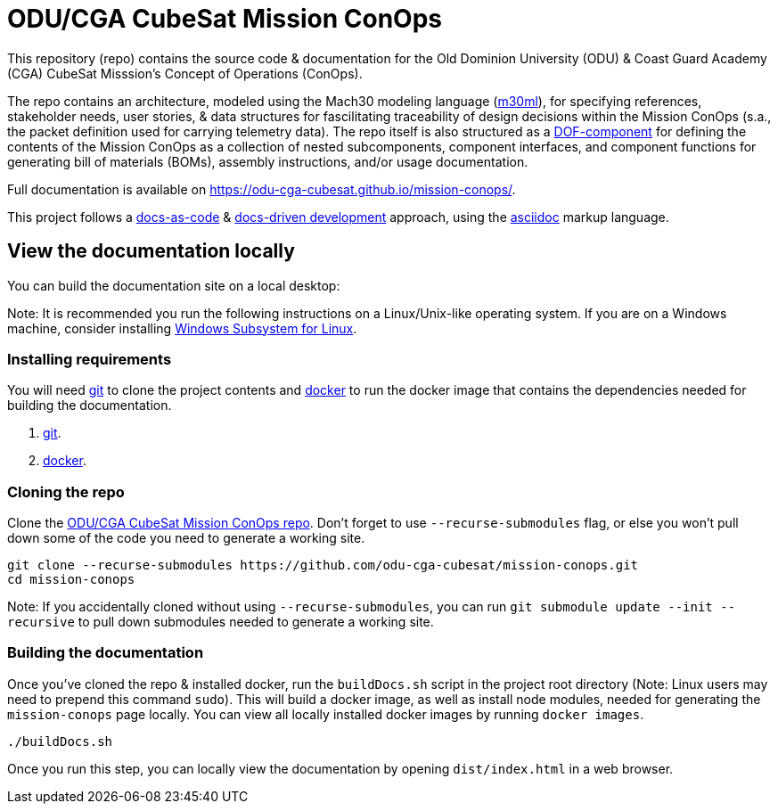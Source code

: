 = ODU/CGA CubeSat Mission ConOps

This repository (repo) contains the source code & documentation for the Old Dominion University (ODU) & Coast Guard Academy (CGA) CubeSat Misssion's Concept of Operations (ConOps).

The repo contains an architecture, modeled using the Mach30 modeling language (https://github.com/Mach30/m30ml[m30ml]), for specifying references, stakeholder needs, user stories, & data structures for fascilitating traceability of design decisions within the Mission ConOps (s.a., the packet definition used for carrying telemetry data).
The repo itself is also structured as a https://mach30.github.io/dof/#_component[DOF-component] for defining the contents of the Mission ConOps as a collection of nested subcomponents, component interfaces, and component functions for generating bill of materials (BOMs), assembly instructions, and/or usage documentation.

Full documentation is available on https://odu-cga-cubesat.github.io/mission-conops/.

This project follows a https://www.writethedocs.org/guide/docs-as-code/[docs-as-code] & https://www.writethedocs.org/videos/portland/2019/lessons-learned-in-a-year-of-docs-driven-development-jessica-parsons/[docs-driven development] approach, using the https://asciidoctor.org/docs/what-is-asciidoc/[asciidoc] markup language.

== View the documentation locally

You can build the documentation site on a local desktop:

Note: It is recommended you run the following instructions on a Linux/Unix-like operating system. If you are on a Windows machine, consider installing https://docs.microsoft.com/en-us/windows/wsl/install-win10[Windows Subsystem for Linux].

=== Installing requirements

You will need https://git-scm.com/[git] to clone the project contents and https://www.docker.com/[docker] to run the docker image that contains the dependencies needed for building the documentation.

. https://git-scm.com/downloads[git].
. https://docs.docker.com/get-docker/[docker].

=== Cloning the repo

Clone the https://github.com/odu-cga-cubesat/mission-conops[ODU/CGA CubeSat Mission ConOps repo]. Don't forget to use `--recurse-submodules` flag, or else you won't pull down some of the code you need to generate a working site.

[source,bash]
----
git clone --recurse-submodules https://github.com/odu-cga-cubesat/mission-conops.git
cd mission-conops
----

Note: If you accidentally cloned without using `--recurse-submodules`, you can run `git submodule update --init --recursive` to pull down submodules needed to generate a working site.

=== Building the documentation

Once you've cloned the repo & installed docker, run the `buildDocs.sh` script in the project root directory (Note: Linux users may need to prepend this command `sudo`). This will build a docker image, as well as install node modules, needed for generating the `mission-conops` page locally. You can view all locally installed docker images by running `docker images`.

[source,bash]
----
./buildDocs.sh
----

Once you run this step, you can locally view the documentation by opening `dist/index.html` in a web browser.
